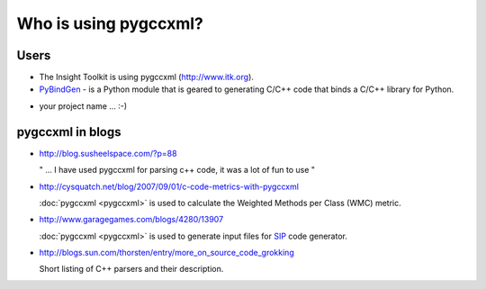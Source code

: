Who is using pygccxml?
======================

Users
-----

* The Insight Toolkit is using pygccxml (http://www.itk.org).

* `PyBindGen`_ - is a Python module that is geared to generating C/C++ code
  that binds a C/C++ library for Python.

.. _`PyBindGen` : https://launchpad.net/pybindgen

* your project name ... :-)

pygccxml in blogs
-----------------

- http://blog.susheelspace.com/?p=88

  " ... I have used pygccxml for parsing c++ code, it was a lot of fun to use  "

- http://cysquatch.net/blog/2007/09/01/c-code-metrics-with-pygccxml

  :doc:`pygccxml <pygccxml>` is used to calculate the Weighted Methods per Class (WMC) metric.

- http://www.garagegames.com/blogs/4280/13907

  :doc:`pygccxml <pygccxml>` is used to generate input files for `SIP`_ code generator.

.. _`SIP` : http://www.riverbankcomputing.com/software/sip/intro

- http://blogs.sun.com/thorsten/entry/more_on_source_code_grokking

  Short listing of C++ parsers and their description.
